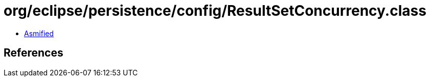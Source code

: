 = org/eclipse/persistence/config/ResultSetConcurrency.class

 - link:ResultSetConcurrency-asmified.java[Asmified]

== References

